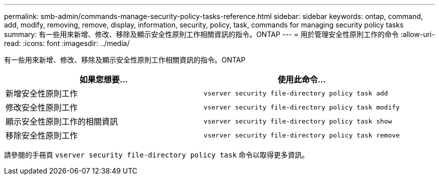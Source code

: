 ---
permalink: smb-admin/commands-manage-security-policy-tasks-reference.html 
sidebar: sidebar 
keywords: ontap, command, add, modify, removing, remove, display, information, security, policy, task, commands for managing security policy tasks 
summary: 有一些用來新增、修改、移除及顯示安全性原則工作相關資訊的指令。ONTAP 
---
= 用於管理安全性原則工作的命令
:allow-uri-read: 
:icons: font
:imagesdir: ../media/


[role="lead"]
有一些用來新增、修改、移除及顯示安全性原則工作相關資訊的指令。ONTAP

|===
| 如果您想要... | 使用此命令... 


 a| 
新增安全性原則工作
 a| 
`vserver security file-directory policy task add`



 a| 
修改安全性原則工作
 a| 
`vserver security file-directory policy task modify`



 a| 
顯示安全性原則工作的相關資訊
 a| 
`vserver security file-directory policy task show`



 a| 
移除安全性原則工作
 a| 
`vserver security file-directory policy task remove`

|===
請參閱的手冊頁 `vserver security file-directory policy task` 命令以取得更多資訊。
